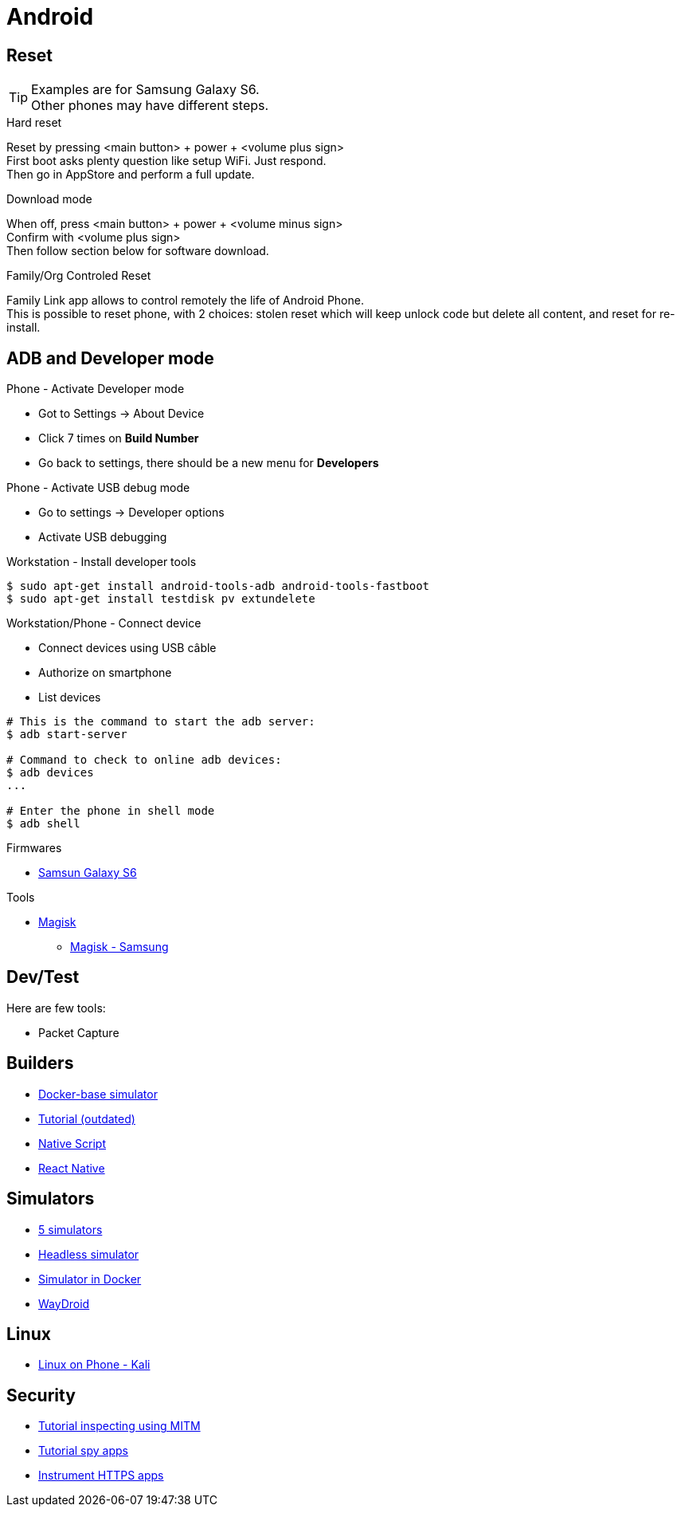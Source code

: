 = Android
:hardbreaks:

== Reset

[TIP]
====
Examples are for Samsung Galaxy S6.
Other phones may have different steps.
====

.Hard reset
Reset by pressing <main button> + power + <volume plus sign>
First boot asks plenty question like setup WiFi. Just respond.
Then go in AppStore and perform a full update.

.Download mode

When off, press <main button> + power + <volume minus sign>
Confirm with <volume plus sign>
Then follow section below for software download.

.Family/Org Controled Reset

Family Link app allows to control remotely the life of Android Phone.
This is possible to reset phone, with 2 choices: stolen reset which will keep unlock code but delete all content, and reset for re-install.

== ADB and Developer mode

.Phone - Activate Developer mode
* Got to Settings -> About Device
* Click 7 times on *Build Number*
* Go back to settings, there should be a new menu for *Developers*

.Phone - Activate USB debug mode
* Go to settings -> Developer options
* Activate USB debugging

.Workstation - Install developer tools
[source, bash]
----
$ sudo apt-get install android-tools-adb android-tools-fastboot
$ sudo apt-get install testdisk pv extundelete
----

.Workstation/Phone - Connect device
* Connect devices using USB câble
* Authorize on smartphone
* List devices

[source, bash]
----
# This is the command to start the adb server:
$ adb start-server 

# Command to check to online adb devices:
$ adb devices
...

# Enter the phone in shell mode
$ adb shell
----

.Firmwares
* link:https://desktop.firmware.mobi/device:403/firmware:19686[Samsun Galaxy S6]


.Tools
* link:https://topjohnwu.github.io/Magisk/install.html[Magisk]
** link:https://topjohnwu.github.io/Magisk/install.html#samsung-devices[Magisk - Samsung]





== Dev/Test

Here are few tools:

- Packet Capture

== Builders

* link:https://github.com/docker-android-sdk/android-31[Docker-base simulator]
* link:https://andresand.medium.com/building-android-with-docker-8dbf717f54d4[Tutorial (outdated)]

* link:https://github.com/rwstauner/docker-nativescript[Native Script]

* link:https://github.com/react-native-community/docker-android[React Native]

== Simulators

* link:https://fossbytes.com/best-android-emulators-linux/[5 simulators]
* link:https://gist.github.com/nhtua/2d294f276dc1e110a7ac14d69c37904f[Headless simulator]
* link:https://github.com/thedrhax-dockerfiles/android-avd[Simulator in Docker]
* link:https://waydro.id/[WayDroid]

== Linux

* link:https://github.com/4q-u4/Kali-Linux-Android-noroot[Linux on Phone - Kali]

== Security

* link:https://bismobaruno.medium.com/inspecting-android-traffic-using-proxyman-apk-mitm-a3e1fa6308c8[Tutorial inspecting using MITM]
* link:https://www.eff.org/fr/deeplinks/2022/04/mobile-mitm-intercepting-your-android-app-traffic-go[Tutorial spy apps]
* link:https://github.com/shroudedcode/apk-mitm[Instrument HTTPS apps]